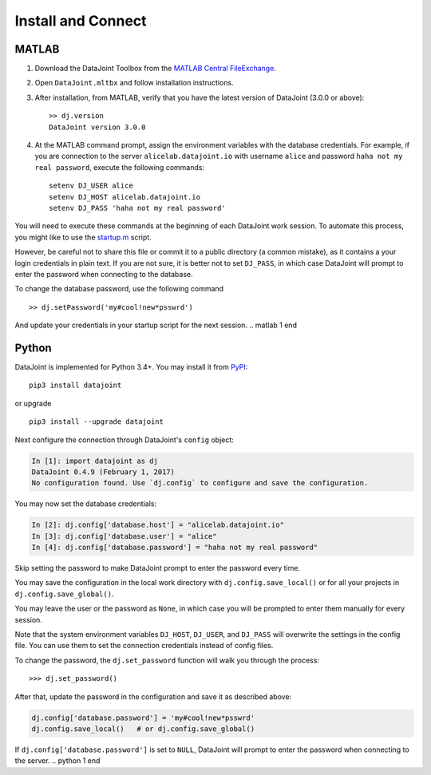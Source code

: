 .. progress: 8.0 80% Edgar

Install and Connect
===================

.. matlab 1 start
MATLAB
------

1. Download the DataJoint Toolbox from the `MATLAB Central FileExchange <https://www.mathworks.com/matlabcentral/fileexchange/63218-datajoint>`_.
2. Open ``DataJoint.mltbx`` and follow installation instructions.
3. After installation, from MATLAB, verify that you have the latest version of DataJoint (3.0.0 or above):
   ::
     >> dj.version
     DataJoint version 3.0.0
4. At the MATLAB command prompt, assign the environment variables with the database credentials.
   For example, if you are connection to the server ``alicelab.datajoint.io`` with username ``alice`` and password ``haha not my real password``, execute the following commands:
   ::
     setenv DJ_USER alice
     setenv DJ_HOST alicelab.datajoint.io
     setenv DJ_PASS 'haha not my real password'

You will need to execute these commands at the beginning of each DataJoint work session.
To automate this process, you might like to use the `startup.m <https://www.mathworks.com/help/matlab/ref/startup.html>`_ script.

However, be careful not to share this file or commit it to a public directory (a common mistake), as it contains a your login credentials in plain text.
If you are not sure, it is better not to set ``DJ_PASS``, in which case DataJoint will prompt to enter the password when connecting to the database.

To change the database password, use the following command

::

    >> dj.setPassword('my#cool!new*psswrd')

And update your credentials in your startup script for the next session.
.. matlab 1 end

.. python 1 start
Python
------

DataJoint is implemented for Python 3.4+.
You may install it from `PyPI <https://pypi.python.org/pypi/datajoint>`_:

::

    pip3 install datajoint

or upgrade

::

    pip3 install --upgrade datajoint

Next configure the connection through DataJoint's ``config`` object:

.. code:: python

    In [1]: import datajoint as dj
    DataJoint 0.4.9 (February 1, 2017)
    No configuration found. Use `dj.config` to configure and save the configuration.

You may now set the database credentials:

.. code:: python

    In [2]: dj.config['database.host'] = "alicelab.datajoint.io"
    In [3]: dj.config['database.user'] = "alice"
    In [4]: dj.config['database.password'] = "haha not my real password"

Skip setting the password to make DataJoint prompt to enter the password every time.

You may save the configuration in the local work directory with ``dj.config.save_local()`` or for all your projects in ``dj.config.save_global()``.

You may leave the user or the password as ``None``, in which case you will be prompted to enter them manually for every session.

Note that the system environment variables ``DJ_HOST``, ``DJ_USER``, and ``DJ_PASS`` will overwrite the settings in the config file.
You can use them to set the connection credentials instead of config files.

To change the password, the ``dj.set_password`` function will walk you through the process:

::

    >>> dj.set_password()

After that, update the password in the configuration and save it as described above:

.. code:: python

    dj.config['database.password'] = 'my#cool!new*psswrd'
    dj.config.save_local()   # or dj.config.save_global()

If ``dj.config['database.password']`` is set to ``NULL``, DataJoint will prompt to enter the password when connecting to the server.
.. python 1 end
